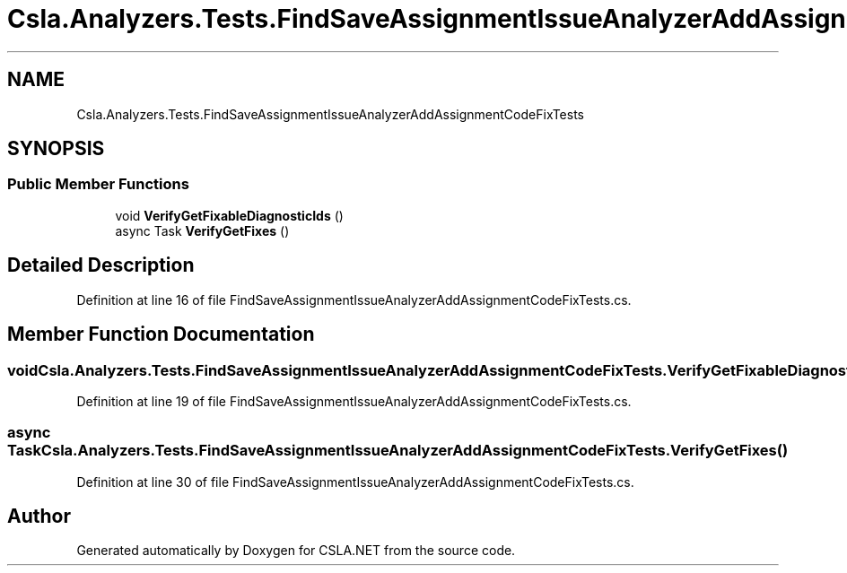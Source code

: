 .TH "Csla.Analyzers.Tests.FindSaveAssignmentIssueAnalyzerAddAssignmentCodeFixTests" 3 "Wed Jul 21 2021" "Version 5.4.2" "CSLA.NET" \" -*- nroff -*-
.ad l
.nh
.SH NAME
Csla.Analyzers.Tests.FindSaveAssignmentIssueAnalyzerAddAssignmentCodeFixTests
.SH SYNOPSIS
.br
.PP
.SS "Public Member Functions"

.in +1c
.ti -1c
.RI "void \fBVerifyGetFixableDiagnosticIds\fP ()"
.br
.ti -1c
.RI "async Task \fBVerifyGetFixes\fP ()"
.br
.in -1c
.SH "Detailed Description"
.PP 
Definition at line 16 of file FindSaveAssignmentIssueAnalyzerAddAssignmentCodeFixTests\&.cs\&.
.SH "Member Function Documentation"
.PP 
.SS "void Csla\&.Analyzers\&.Tests\&.FindSaveAssignmentIssueAnalyzerAddAssignmentCodeFixTests\&.VerifyGetFixableDiagnosticIds ()"

.PP
Definition at line 19 of file FindSaveAssignmentIssueAnalyzerAddAssignmentCodeFixTests\&.cs\&.
.SS "async Task Csla\&.Analyzers\&.Tests\&.FindSaveAssignmentIssueAnalyzerAddAssignmentCodeFixTests\&.VerifyGetFixes ()"

.PP
Definition at line 30 of file FindSaveAssignmentIssueAnalyzerAddAssignmentCodeFixTests\&.cs\&.

.SH "Author"
.PP 
Generated automatically by Doxygen for CSLA\&.NET from the source code\&.
